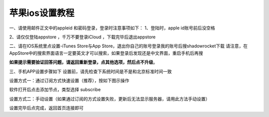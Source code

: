 苹果ios设置教程
================
一、请使用邮件正文中的appleid 和密码登录，登录时注意事项如下：
1、登陆时，apple id账号前后没空格

2、请仅仅登陆appstore ，千万不要登录iCloud ，下载完毕后退出appstore


二、请在IOS系统里点设置-iTunes Store与App Store，退出你自己的账号登录我的账号后搜shadowrocket下载
请注意，在AppStore中的搜索界面语言一定要英文才可以搜索，如果登录后发现还是中文界面，重启手机后再搜

**如果提示需要验证回答问题，请返回重新登录，点其他选项，然后点不升级**。

.. image::  /images/ios-1.jpg

三、手机APP设置步骤如下
设置前，请先检查下系统时间是不是和北京标准时间一致

设置方式一：通过订阅方式快速设置（推荐），按如下图示操作

软件打开后点击添加节点，类型选择 subscribe

.. image::  /images/ios-2.png

设置方式二：手动设置（如果通过订阅的方式设置失败，更新后无法显示服务器，请用此方法手动设置）

.. image::  /images/ios-3.png

设置完毕后点完成，返回首页连接即可